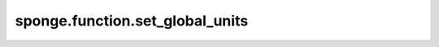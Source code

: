 sponge.function.set_global_units
====================================

.. py:function:: sponge.function.set_global_units(length_unit: Union[str, Units, Length, float, int] = None, energy_unit: Union[str, Units, Length, float, int] = None, units: Units = None)

    给全局单位设置单位。

    参数：
        - **length_unit** (Union[str, Units, Length, float, int]) - 长度单位。仅当 `units` 为 None 时才有效。默认值： ``None``。
        - **energy_unit** (Union[str, Units, Length, float, int]) - 能量单位。仅当 `units` 为 None 时才有效。默认值： ``None``。
        - **units** (Units) - 单位。默认值： ``None``。

    支持的平台：
        ``Ascend`` ``GPU`` ``CPU``
